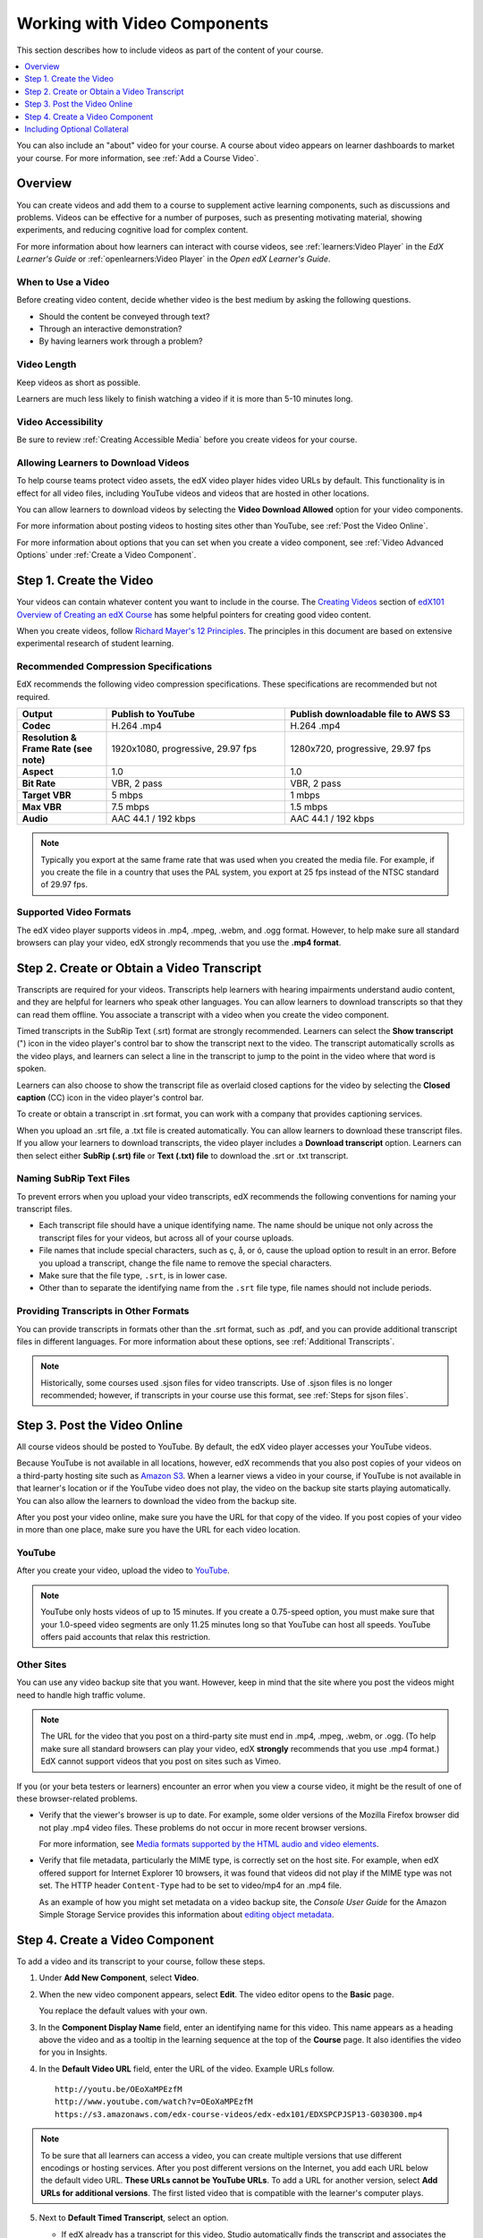 .. _Working with Video Components:

#############################
Working with Video Components
#############################

This section describes how to include videos as part of the content of your
course.

.. contents::
 :local:
 :depth: 1

You can also include an "about" video for your course. A course about video
appears on learner dashboards to market your course. For more information, see
:ref:`Add a Course Video`.

************************
Overview
************************

You can create videos and add them to a course to supplement active
learning components, such as discussions and problems. Videos can be
effective for a number of purposes, such as presenting motivating
material, showing experiments, and reducing cognitive load for complex
content.

For more information about how learners can interact with course videos, see
:ref:`learners:Video Player` in the *EdX Learner's Guide* or
:ref:`openlearners:Video Player` in the *Open edX Learner's Guide*.

=====================
When to Use a Video
=====================

Before creating video content, decide whether video is the best medium by
asking the following questions.

* Should the content be conveyed through text?
* Through an interactive demonstration?
* By having learners work through a problem?

=============
Video Length
=============

Keep videos as short as possible.

Learners are much less likely to finish watching a video if it is more than
5-10 minutes long.

====================
Video Accessibility
====================

Be sure to review :ref:`Creating Accessible Media` before you create videos for
your course.

========================================
Allowing Learners to Download Videos
========================================

To help course teams protect video assets, the edX video player hides video
URLs by default. This functionality is in effect for all video
files, including YouTube videos and videos that are hosted in other locations.

You can allow learners to download videos by selecting the **Video Download
Allowed** option for your video components.

For more information about posting
videos to hosting sites other than YouTube, see :ref:`Post the Video Online`.

For more information about options that you can set when you create a video
component, see :ref:`Video Advanced Options` under :ref:`Create a Video
Component`.

.. _Create the Video:

************************
Step 1. Create the Video
************************

Your videos can contain whatever content you want to include in the course. The
`Creating Videos`_ section of `edX101 Overview of Creating an edX Course`_ has
some helpful pointers for creating good video content.

When you create videos, follow `Richard Mayer's 12 Principles
<http://hartford.edu/academics/faculty/
fcld/data/documentation/technology/presentation/powerpoint/12_principles_mult
imedia.pdf>`_. The principles in this document are based on extensive
experimental research of student learning.

.. _Compression Specifications:

======================================
Recommended Compression Specifications
======================================

EdX recommends the following video compression specifications. These
specifications are recommended but not required.

.. list-table::
   :widths: 10 20 20
   :stub-columns: 1

   * - Output
     - **Publish to YouTube**
     - **Publish downloadable file to AWS S3**
   * - Codec
     - H.264 .mp4
     - H.264 .mp4
   * - Resolution & Frame Rate (see note)
     - 1920x1080, progressive, 29.97 fps
     - 1280x720, progressive, 29.97 fps
   * - Aspect
     - 1.0
     - 1.0
   * - Bit Rate
     - VBR, 2 pass
     - VBR, 2 pass
   * - Target VBR
     - 5 mbps
     - 1 mbps
   * - Max VBR
     - 7.5 mbps
     - 1.5 mbps
   * - Audio
     - AAC 44.1 / 192 kbps
     - AAC 44.1 / 192 kbps

.. note:: Typically you export at the same frame rate that was used when you
 created the media file. For example, if you create the file in a country that
 uses the PAL system, you export at 25 fps instead of the NTSC standard of
 29.97 fps.

.. _Video Formats:

=======================
Supported Video Formats
=======================

The edX video player supports videos in .mp4, .mpeg, .webm, and .ogg format.
However, to help make sure all standard browsers can play your video, edX
strongly recommends that you use the **.mp4 format**.

.. _Create Transcript:

*********************************************
Step 2. Create or Obtain a Video Transcript
*********************************************

Transcripts are required for your videos. Transcripts help learners with
hearing impairments understand audio content, and they are helpful for learners
who speak other languages. You can allow learners to download transcripts so
that they can read them offline. You associate a transcript with a video when
you create the video component.

Timed transcripts in the SubRip Text (.srt) format are strongly recommended.
Learners can select the **Show transcript** (") icon in the video player's
control bar to show the transcript next to the video. The transcript
automatically scrolls as the video plays, and learners can select a line in the
transcript to jump to the point in the video where that word is spoken.

Learners can also choose to show the transcript file as overlaid closed
captions for the video by selecting the **Closed caption** (CC) icon in the
video player's control bar.

To create or obtain a transcript in .srt format, you can work with a company
that provides captioning services.

.. only:: Partners

  EdX works with `3Play Media <http://www.3playmedia.com>`_ and
  `Cielo24 <http://www.cielo24.com/>`_. `YouTube <http://www.youtube.com/>`_
  also provides captioning services.

When you upload an .srt file, a .txt file is created automatically. You can
allow learners to download these transcript files. If you allow your learners
to download transcripts, the video player includes a **Download transcript**
option. Learners can then select either **SubRip (.srt) file** or **Text (.txt)
file** to download the .srt or .txt transcript.

.. image:: ../../../shared/images/Video_DownTrans_srt-txt.png
   :width: 500
   :alt: Video status bar showing .srt and .txt transcript download options.

================================
Naming SubRip Text Files
================================

To prevent errors when you upload your video transcripts, edX recommends the
following conventions for naming your transcript files.

* Each transcript file should have a unique identifying name. The name should
  be unique not only across the transcript files for your videos, but across
  all of your course uploads.

* File names that include special characters, such as ç, å, or ó, cause the
  upload option to result in an error. Before you upload a transcript, change
  the file name to remove the special characters.

* Make sure that the file type, ``.srt``, is in lower case.

* Other than to separate the identifying name from the ``.srt`` file type, file
  names should not include periods.

=========================================
Providing Transcripts in Other Formats
=========================================

You can provide transcripts in formats other than the .srt format, such as
.pdf, and you can provide additional transcript files in different languages.
For more information about these options, see :ref:`Additional Transcripts`.

.. note:: Historically, some courses used .sjson files for video transcripts.
 Use of .sjson files is no longer recommended; however, if transcripts in your
 course use this format, see :ref:`Steps for sjson files`.

.. _Post the Video Online:

*****************************
Step 3. Post the Video Online
*****************************

All course videos should be posted to YouTube. By default, the edX video player
accesses your YouTube videos.

Because YouTube is not available in all locations, however, edX recommends that
you also post copies of your videos on a third-party hosting site such as
`Amazon S3 <http://aws.amazon.com/s3/>`_. When a learner views a video in your
course, if YouTube is not available in that learner's location or if the
YouTube video does not play, the video on the backup site starts playing
automatically. You can also allow the learners to download the video from the
backup site.

After you post your video online, make sure you have the URL for that copy of
the video. If you post copies of your video in more than one place, make sure
you have the URL for each video location.

==================
YouTube
==================

After you create your video, upload the video to `YouTube
<http://www.youtube.com/>`_.

.. note:: YouTube only hosts videos of up to 15 minutes. If you create a
 0.75-speed option, you must make sure that your 1.0-speed video segments are
 only 11.25 minutes long so that YouTube can host all speeds. YouTube offers
 paid accounts that relax this restriction.

==================
Other Sites
==================

You can use any video backup site that you want. However, keep in mind that the
site where you post the videos might need to handle high traffic volume.

.. note:: The URL for the video that you post on a third-party site must end
 in .mp4, .mpeg, .webm, or .ogg. (To help make sure all standard browsers can
 play your video, edX **strongly** recommends that you use .mp4 format.) EdX
 cannot support videos that you post on sites such as Vimeo.

If you (or your beta testers or learners) encounter an error when you view a
course video, it might be the result of one of these browser-related problems.

* Verify that the viewer's browser is up to date. For example, some older
  versions of the Mozilla Firefox browser did not play .mp4 video files. These
  problems do not occur in more recent browser versions.

  For more information, see `Media formats supported by the HTML audio and
  video elements`_.

* Verify that file metadata, particularly the MIME type, is correctly set on
  the host site. For example, when edX offered support for Internet Explorer 10
  browsers, it was found that videos did not play if the MIME type was not set.
  The HTTP header ``Content-Type`` had to be set to video/mp4 for an .mp4 file.

  As an example of how you might set metadata on a video backup site, the
  *Console User Guide* for the Amazon Simple Storage Service provides this
  information about `editing object metadata`_.


.. _Create a Video Component:

********************************
Step 4. Create a Video Component
********************************

.. The following note provides a cross reference to information that applies only to courses running on edx.org. - Alison 24 Jun 15

.. only:: Partners

    .. note:: If you are building a course to run on the edx.org site, in
     place of this step, you follow the :ref:`Add the edX Video ID to a Video
     Component` procedure. For more information, see the :ref:`Processing Video
     Files Index` section.


To add a video and its transcript to your course, follow these steps.

#. Under **Add New Component**, select **Video**.

#. When the new video component appears, select **Edit**. The video editor
   opens to the **Basic** page.

   .. image:: ../../../shared/images/VideoComponentEditor.png
    :alt: Image of the video component editor.
    :width: 600

   You replace the default values with your own.

3. In the **Component Display Name** field, enter an identifying name for this
   video. This name appears as a heading above the video and as a tooltip in
   the learning sequence at the top of the **Course** page. It also
   identifies the video for you in Insights.

#. In the **Default Video URL** field, enter the URL of the video. Example
   URLs follow.

   ::

      http://youtu.be/OEoXaMPEzfM
      http://www.youtube.com/watch?v=OEoXaMPEzfM
      https://s3.amazonaws.com/edx-course-videos/edx-edx101/EDXSPCPJSP13-G030300.mp4

.. note:: To be sure that all learners can access a video, you can
    create multiple versions that use different encodings or hosting services.
    After you post different versions on the Internet, you add each URL below
    the default video URL. **These URLs cannot be YouTube URLs**. To add a URL
    for another version, select **Add URLs for additional versions**. The first
    listed video that is compatible with the learner's computer plays.

5. Next to **Default Timed Transcript**, select an option.

   * If edX already has a transcript for this video, Studio automatically
     finds the transcript and associates the transcript with the video. This
     situation can occur when you reuse a video from an existing course.

     If you want to modify the transcript, select **Download Transcript for
     Editing**. You can then make your changes and upload the new file by
     selecting **Upload New Transcript**.

   * If edX does not have a transcript for the video, but YouTube has a
     transcript, Studio automatically finds the YouTube transcript and asks if
     you want to import it. To use this YouTube transcript, select **Import
     YouTube Transcript**. (If you want to modify the YouTube transcript,
     import the YouTube transcript into Studio, and then select **Download
     Transcript for Editing**. You can then make your changes and upload the
     new file by selecting **Upload New Transcript**.)

   * If both edX and YouTube have a transcript for your video, but the edX
     transcript is out of date, you receive a message asking if you want to
     replace the edX transcript with the YouTube transcript. To use the YouTube
     transcript, select **Yes, replace the edX transcript with the YouTube
     transcript**.

   * If neither edX nor YouTube has a transcript for your video, and your
     transcript uses the .srt format, select **Upload New Transcript** to
     upload the transcript file from your computer.

     .. note::

        * If you want to provide a transcript in a format such as .pdf,
          do not use this field to upload the transcript. For more
          information, see :ref:`Additional Transcripts`.

        * If your transcript uses the .sjson format, do not use this field.
          For more information, see :ref:`Steps for sjson files`.

6. Optionally, select **Advanced** to set more options for the video. For a
   description of each option, see :ref:`Video Advanced Options`.

#. Select **Save.**

.. _Video Advanced Options:

========================
Setting Advanced Options
========================

The following options appear on the **Advanced** page of the video component.

.. list-table::
    :widths: 30 70

    * - **Component Display Name**
      - The name that you want your learners to see. This is the same as the
        **Display Name** field on the **Basic** tab.
    * - **Default Timed Transcript**
      - The name of the transcript file that was specified in the **Default
        Timed Transcript** field on the **Basic** page. You do not have to
        change this setting.
    * - **Download Transcript Allowed**
      - Specifies whether you want to allow learners to download the timed
        transcript. If you select **True**, a link to download the
        file appears below the video.

        By default, Studio creates a .txt transcript when you upload an .srt
        transcript. Learners can download the .srt or .txt versions of the
        transcript when you set **Download Transcript Allowed** to **True**. If
        you want to provide the transcript for download in a different format
        as well, such as .pdf, upload a file to Studio by using the **Upload
        Handout** field.

    * - **Downloadable Transcript URL**
      - The URL for a non-.srt version of the transcript file posted on the
        **Files & Uploads** page or on the Internet. Learners see a link to
        download the non-.srt transcript below the video.

        When you add a transcript to this field, only the transcript that you
        add is available for download. The .srt and .txt transcripts become
        unavailable. If you want to provide a downloadable transcript in a
        format other than .srt, edX recommends that you upload a handout for
        learners by using the **Upload Handout** field. For more information,
        see :ref:`Additional Transcripts`.

    * - **EdX Video ID**
      - An optional field used only by course teams that are working with
        edX to process and host video files.

    * - **License**
      - Optionally, you can set the license for the video, if you want to
        release the video with a license different from the overall course
        license.

        * Select **All Rights Reserved** to indicate to learners that you own
          the copyright for the video.

        * Select **Creative Commons** to grant others the right to share and
          use the video. You must then select the Creative Commons license
          options to apply.

          The license options that you select control the copyright notice that
          learners see for the video. For more information, see :ref:`Licensing
          a Course`.

    * - **Show Transcript**
      - Specifies whether the transcript appears next to the video by default.
    * - **Transcript Languages**
      - The transcript files for any additional languages. For more
        information, see :ref:`Transcripts in Additional Languages`.
    * - **Upload Handout**
      - Allows you to upload a handout to accompany this video. Your handout
        can be in any format. Learners can download the handout by selecting
        **Download Handout** under the video. For more information, see
        :ref:`Additional Transcripts`.
    * - **Video Available on Web Only**
      - If you select **True**, learners are only allowed to play this video
        in a Web browser. If you select **False**, learners can use any
        compatible application to play the video, including Web browsers and
        mobile apps.
    * - **Video Download Allowed**
      - Specifies whether learners can download versions of this video in
        different formats if they cannot use the edX video player or do not
        have access to YouTube. If you select **True**, you must add
        at least one non-YouTube URL in the **Video File URLs** field.
    * - **Video File URLs**
      - The URL or URLs where you posted non-YouTube versions of the video.
        Every URL should end in .mp4, .mpeg, .webm, or .ogg and cannot be a
        YouTube URL. Each learners will be able to view the first listed video
        that is compatible with the his or her computer. To allow learners to
        download these videos, you must set **Video Download Allowed** to
        **True**.

        To help make sure all standard browsers can play your video, we
        **strongly** recommend that you use the .mp4 format.

    * - **Video ID**
      - An optional field used only by course teams that are working with
        edX to process and host video files.
    * - **Video Start Time**
      - The time you want the video to start if you do not want the entire
        video to play. Use HH:MM:SS format. The maximum value is 23:59:59.

        .. note:: Learners who download and play the video in the mobile
         app see the entire video file. Only videos that play in a browser
         start playing at the specified start time.

    * - **Video Stop Time**
      - The time you want the video to stop if you do not want the entire video
        to play. Use HH:MM:SS format. The maximum value is 23:59:59.

        .. note:: Learners who download and play the video in the mobile
         app see the entire video file. Only videos that play in a browser
         stop playing at the specified stop time.

    * - **YouTube IDs**
      - If you have uploaded separate video files to YouTube for different
        speeds of your video (YouTube ID for .75x speed, YouTube ID for 1.25x
        speed, YouTube ID for 1.5x speed), enter the YouTube IDs for these
        videos in these fields. These settings are optional, to support video
        play on older browsers.

**********************************
Including Optional Collateral
**********************************

After you add a video component to your course, you can provide optional
collateral to accompany the video.

.. contents::
  :local:
  :depth: 1

.. _Additional Transcripts:

============================================================
Add a Supplemental Downloadable Transcript
============================================================

By default, a .txt file is created when you upload an .srt file, and learners
can download either the .srt or .txt transcript when you set **Download
Transcript Allowed** to **True**. **Download Transcript** appears below the
video, and learners see the .srt and .txt options when they move the cursor
over that option.

.. image:: ../../../shared/images/Video_DownTrans_srt-txt.png
   :width: 500
   :alt: Video status bar showing .srt and .txt transcript download options.

To provide a downloadable transcript in a format such as .pdf along with the
.srt and .txt transcripts, you use the **Upload Handout** advanced setting.
When you do this, **Download Handout** appears to the right of the **Download
Transcript** in the video player, and learners can download the .srt, .txt, or
handout version of the transcript.

.. image:: ../../../shared/images/Video_DownTrans_srt-handout.png
   :width: 500
   :alt: Video status bar showing .srt, .txt, and handout transcript download
    options.

To add a downloadable transcript, follow these steps.

#. Create or obtain your transcript as a .pdf or in another format.
#. In the video component, select **Advanced**.
#. Locate **Upload Handout**, and then select **Upload**.
#. In the **Upload File** dialog box, select **Choose File**.
#. In the dialog box, select the file on your computer, and then select
   **Open**.
#. In the **Upload File** dialog box, select **Upload**.

.. _Transcripts in Additional Languages:

============================================================
Add a Transcript in Another Language
============================================================

You can provide transcripts for your video in more than one language. To do
this, you work with a third-party service to obtain an .srt transcript file for
each language, and then associate the .srt file with the video in Studio.

Before you add a transcript file, make sure that each file has a unique name.
If you use the same transcript name more than once, only the most recently
added transcript will appear for every video component that is set up to use a
transcript with that name. To avoid this problem, a best practice is to name
additional transcript files by appending the transcript's language to the video
file name.

For example, you have two videos, named video1.mp4 and video2.mp4, and their
original transcripts are named video1.srt and video2.srt. When you add Spanish
transcripts for these videos, you name them video1_ES.srt and video2_ES.srt.
Later, when you add Russian transcripts for the videos, you name them
video1_RU.srt and video2_RU.srt.

To add a transcript to a video component, follow these steps.

#. After you obtain the .srt files for additional languages, open the
   video component for the video.

#. On the **Advanced** tab, scroll down to **Transcript Languages**, and then
   select **Add**.

#. Select the language for the transcript that you want to add.

#. Select **Upload**, browse to the .srt file for the transcript in that
   language, and then select **Open**.

#. In the **Upload translation** dialog box, select **Upload**.

#. Repeat steps 2 - 5 for any additional languages.

When your learners view the video, they can select the **Language menu** to
select a language.

.. image:: ../../../shared/images/Video_LanguageTranscripts_LMS.png
   :alt: The video player with the language menu selected to show English and
    Spanish as transcript options

.. _Steps for sjson files:

==================================
Upload an .sjson File (Deprecated)
==================================

If your course uses .sjson files, you upload the .sjson file for the video
to the **Files & Uploads** page, and then specify the name of the .sjson file
in the video component.

.. note:: Only older courses that have used .sjson files in the past should use
 .sjson files. All new courses should use .srt files.

#. Obtain the .sjson file from a media company such as 3Play.
#. Change the name of the .sjson file to use the following format.

   ``subs_{video filename}.srt.sjson``

   For example, if the name of your video is **Lecture1a**, the name of your
   .sjson file must be **subs_Lecture1a.srt.sjson**.

#. Upload the .sjson file for your video to the **Files & Uploads** page.
#. Edit or create the video component.
#. Select **Advanced**.
#. In the **Default Timed Transcript** field, enter the file name of your
   video. Do not include `subs_` or `.sjson`. For the example in step 2, you
   would only enter **Lecture1a**.
#. Set the other options that you want.
#. Select **Save**.


.. The following include adds procedures for pre-roll videos to the guide for partners only. This feature works only on edx.org.  - Alison 24 Jun 15

.. only:: Partners

    .. include:: ../../../shared/course_components/create_preroll_video.rst


.. _Creating Videos: https://courses.edx.org/courses/edX/edX101/2014/courseware/c2a1714627a945afaceabdfb651088cf/9dd6e5fdf64b49a89feac208ab544760/

.. _edX101 Overview of Creating an edX Course: https://www.edx.org/node/5496#.VH8p51fF_FA
.. _Media formats supported by the HTML audio and video elements: https://developer.mozilla.org/en-US/docs/Web/HTML/Supported_media_formats#MP4_H.264_(AAC_or_MP3)
.. _editing object metadata: http://docs.aws.amazon.com/AmazonS3/latest/UG/EditingtheMetadataofanObject.html

